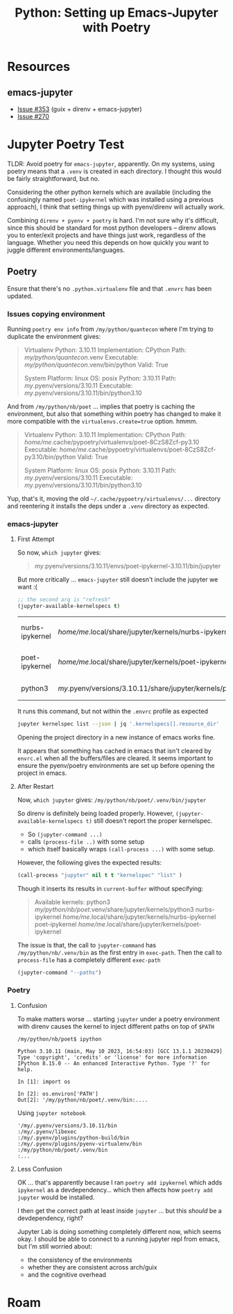 :PROPERTIES:
:ID:       940545e6-a194-4e91-ad96-70a3965ceb7c
:END:
#+TITLE: Python: Setting up Emacs-Jupyter with Poetry
#+CATEGORY: slips
#+TAGS:

* Resources

** emacs-jupyter

+ [[https://github.com/emacs-jupyter/jupyter/issues/353][Issue #353]] (guix + direnv + emacs-jupyter)
+ [[https://github.com/emacs-jupyter/jupyter/issues/257][Issue #270]]

* Jupyter Poetry Test

TLDR: Avoid poetry for =emacs-jupyter=, apparently. On my systems, using poetry
means that a =.venv= is created in each directory. I thought this would be
fairly straightforward, but no.

Considering the other python kernels which are available (including the
confusingly named =poet-ipykernel= which was installed using a previous
approach), I think that setting things up with pyenv/direnv will actually work.

Combining =direnv + pyenv + poetry= is hard. I'm not sure why it's difficult,
since this should be standard for most python developers -- direnv allows you to
enter/exit projects and have things just work, regardless of the language.
Whether you need this depends on how quickly you want to juggle different
environments/languages.

** Poetry

Ensure that there's no =.python.virtualenv= file and that =.envrc= has been
updated.

*** Issues copying environment

Running =poetry env info= from =/my/python/quantecon= where I'm
trying to duplicate the environment gives:

#+begin_quote
Virtualenv
Python:         3.10.11
Implementation: CPython
Path:           /my/python/quantecon/.venv
Executable:     /my/python/quantecon/.venv/bin/python
Valid:          True

System
Platform:   linux
OS:         posix
Python:     3.10.11
Path:       /my/.pyenv/versions/3.10.11
Executable: /my/.pyenv/versions/3.10.11/bin/python3.10
#+end_quote

And from =/my/python/nb/poet= ... implies that poetry is caching the
environment, but also that something within poetry has changed to make it more
compatible with the =virtualenvs.create=true= option. hmmm.

#+begin_quote
Virtualenv
Python:         3.10.11
Implementation: CPython
Path:           /home/me/.cache/pypoetry/virtualenvs/poet-8CzS8Zcf-py3.10
Executable:     /home/me/.cache/pypoetry/virtualenvs/poet-8CzS8Zcf-py3.10/bin/python
Valid:          True

System
Platform:   linux
OS:         posix
Python:     3.10.11
Path:       /my/.pyenv/versions/3.10.11
Executable: /my/.pyenv/versions/3.10.11/bin/python3.10
#+end_quote

Yup, that's it, moving the old =~/.cache/pypoetry/virtualenvs/...= directory and
reentering it installs the deps under a =.venv= directory as expected.

*** emacs-jupyter

**** First Attempt

So now, =which jupyter= gives:

#+begin_quote
/my/.pyenv/versions/3.10.11/envs/poet-ipykernel-3.10.11/bin/jupyter
#+end_quote

But more critically ... =emacs-jupyter= still doesn't include the jupyter we
want :(

#+begin_src emacs-lisp
;; the second arg is "refresh"
(jupyter-available-kernelspecs t)
#+end_src

#+RESULTS2:
| nurbs-ipykernel | /home/me/.local/share/jupyter/kernels/nurbs-ipykernel            | :argv | [/my/.pyenv/versions/3.10.11/envs/nurbs-ipykernel-3.10.11/bin/python -m ipykernel_launcher -f {connection_file}] | :env | nil | :display_name | nurbs-ipykernel      | :language | python | :interrupt_mode | signal | :metadata | (:debugger t) |
| poet-ipykernel  | /home/me/.local/share/jupyter/kernels/poet-ipykernel             | :argv | [/my/.pyenv/versions/3.10.11/envs/poet-ipykernel-3.10.11/bin/python -m ipykernel_launcher -f {connection_file}] | :env | nil | :display_name | poet-ipykernel       | :language | python | :interrupt_mode | signal | :metadata | (:debugger t) |
| python3         | /my/.pyenv/versions/3.10.11/share/jupyter/kernels/python3 | :argv | [python -m ipykernel_launcher -f {connection_file}]                                       | :env | nil | :display_name | Python 3 (ipykernel) | :language | python | :interrupt_mode | signal | :metadata | (:debugger t) |

It runs this command, but not within the =.envrc= profile as expected

#+begin_src sh
jupyter kernelspec list --json | jq '.kernelspecs[].resource_dir'
#+end_src

#+RESULTS:
| /my/python/nb/poet/.venv/share/jupyter/kernels/python3 |
| /home/me/.local/share/jupyter/kernels/poet-ipykernel          |
| /home/me/.local/share/jupyter/kernels/nurbs-ipykernel         |

Opening the project directory in a new instance of emacs works fine.

It appears that something has cached in emacs that isn't cleared by =envrc.el=
when all the buffers/files are cleared. It seems important to ensure the
pyenv/poetry environments are set up before opening the project in emacs.

**** After Restart

Now, =which jupyter= gives: =/my/python/nb/poet/.venv/bin/jupyter=

So direnv is definitely being loaded properly. However,
=(jupyter-available-kernelspecs t)= still doesn't report the proper
kernelspec.

+ So =(jupyter-command ...)=
+ calls =(process-file ..)= with some setup
+ which itself basically wraps =(call-process ...)= with some setup.

However, the following gives the expected results:

#+begin_src emacs-lisp
(call-process "jupyter" nil t t "kernelspec" "list" )
#+end_src

#+RESULTS:
: 0

Though it inserts its results in =current-buffer= without specifying:

#+begin_quote
Available kernels:
  python3            /my/python/nb/poet/.venv/share/jupyter/kernels/python3
  nurbs-ipykernel    /home/me/.local/share/jupyter/kernels/nurbs-ipykernel
  poet-ipykernel     /home/me/.local/share/jupyter/kernels/poet-ipykernel
#+end_quote

The issue is that, the call to =jupyter-command= has
=/my/python/nb/.venv/bin= as the first entry in =exec-path=. Then the
call to =process-file= has a completely different =exec-path=

#+begin_src emacs-lisp
(jupyter-command "--paths")
#+end_src

#+RESULTS:
#+begin_example
config:
    /home/me/.jupyter
    /home/me/.local/etc/jupyter
    /my/.pyenv/versions/3.10.11/etc/jupyter
    /usr/local/etc/jupyter
    /etc/jupyter
data:
    /home/me/.local/share/jupyter
    /my/.pyenv/versions/3.10.11/share/jupyter
    /usr/local/share/jupyter
    /usr/share/jupyter
runtime:
    /home/me/.local/share/jupyter/runtime
#+end_example

*** Poetry

**** Confusion

To make matters worse ... starting =jupyter= under a poetry environment with
direnv causes the kernel to inject different paths on top of =$PATH=

#+begin_example
/my/python/nb/poet$ ipython

Python 3.10.11 (main, May 10 2023, 16:54:03) [GCC 13.1.1 20230429]
Type 'copyright', 'credits' or 'license' for more information
IPython 8.15.0 -- An enhanced Interactive Python. Type '?' for help.

In [1]: import os

In [2]: os.environ['PATH']
Out[2]: '/my/python/nb/poet/.venv/bin:....
#+end_example

Using =jupyter notebook=

#+begin_example
'/my/.pyenv/versions/3.10.11/bin
:/my/.pyenv/libexec
:/my/.pyenv/plugins/python-build/bin
:/my/.pyenv/plugins/pyenv-virtualenv/bin
:/my/python/nb/poet/.venv/bin
:...
#+end_example

**** Less Confusion

OK ... that's apparently because I ran =poetry add ipykernel= which adds
=ipykernel= as a devdependency... which then affects how =poetry add jupyter=
would be installed.

I then get the correct path at least inside =jupyter= ... but this /should/ be a
devdependency, right?

Jupyter Lab is doing something completely different now, which seems okay. I
should be able to connect to a running jupyter repl from emacs, but I'm still
worried about:

+ the consistency of the environments
+ whether they are consistent across arch/guix
+ and the cognitive overhead

* Roam
